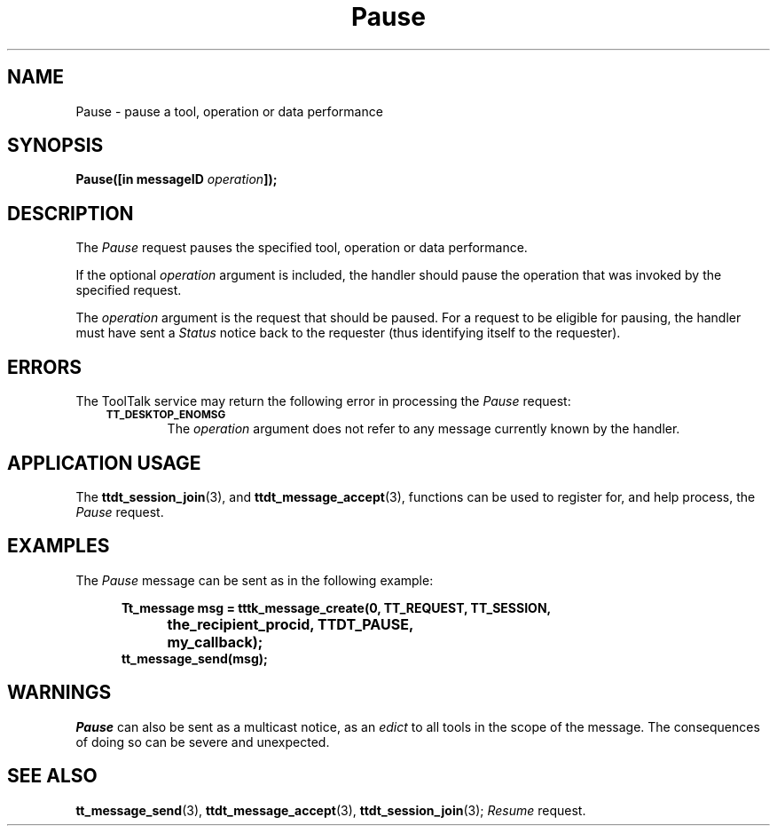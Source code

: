 .TH Pause 4 "1 March 1996" "ToolTalk 1.3" "Desktop Services Message Sets"
.de Lc
.\" version of .LI that emboldens its argument
.TP \\n()Jn
\s-1\f3\\$1\f1\s+1
..
.\" CDE Common Source Format, Version 1.0.0
.\" (c) Copyright 1993, 1994 Hewlett-Packard Company
.\" (c) Copyright 1993, 1994 International Business Machines Corp.
.\" (c) Copyright 1993, 1994 Sun Microsystems, Inc.
.\" (c) Copyright 1993, 1994 Novell, Inc.
.BH "1 March 1996" 
.IX "Pause.4" "" "Pause.4" "" 
.SH NAME
Pause \- pause a tool, operation or data performance
.SH SYNOPSIS
.ft 3
.nf
.ta \w@Pause(@u
Pause([in messageID \f2operation\fP]);
.PP
.fi
.SH DESCRIPTION
The
.I Pause
request
pauses the specified tool, operation or data performance.
.PP
If the optional
.I operation
argument is included, the handler should pause the operation
that was invoked by the specified request.
.PP
The
.I operation
argument
is the request that should be paused.
For a request to be eligible for pausing, the handler must have sent a
.I Status
notice back to the requester (thus
identifying itself to the requester).
.SH ERRORS
The ToolTalk service may return the following error
in processing the
.I Pause
request:
.PP
.RS 3
.nr )J 6
.Lc TT_DESKTOP_ENOMSG
.br
The
.I operation
argument does not refer to any message currently known by the handler.
.PP
.RE
.nr )J 0
.SH "APPLICATION USAGE"
The
.BR ttdt_session_join (3),
and
.BR ttdt_message_accept (3),
functions can be used to register for,
and help process, the
.I Pause
request.
.SH EXAMPLES
The
.I Pause
message can be sent as in the following example:
.PP
.sp -1
.RS 5
.ta 4m +4m +4m +4m +4m +4m +4m
.nf
.ft 3
Tt_message msg = tttk_message_create(0, TT_REQUEST, TT_SESSION,
			the_recipient_procid, TTDT_PAUSE,
			my_callback);
tt_message_send(msg);
.PP
.ft 1
.fi
.RE
.SH WARNINGS
.I Pause
can also be sent as a multicast notice, as an
.I edict
to all tools in the scope of the message.
The consequences of doing so can be severe and unexpected.
.SH "SEE ALSO"
.na
.BR tt_message_send (3),
.BR ttdt_message_accept (3),
.BR ttdt_session_join (3);
.I Resume
request.
